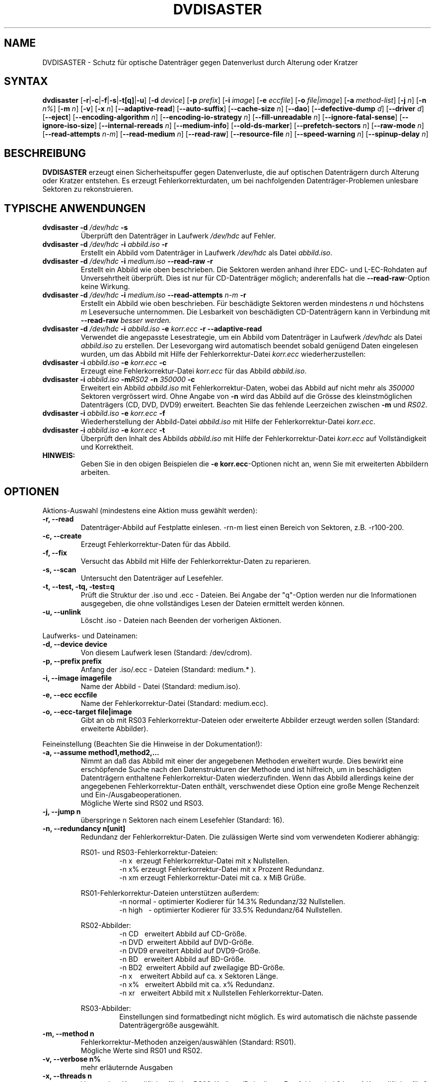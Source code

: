 .TH DVDISASTER 1 "2015-12-16" "0.79.5" "Schutz f\[:u]r optische Datentr\[:a]ger"

.SH NAME
DVDISASTER \- Schutz f\[:u]r optische Datentr\[:a]ger gegen Datenverlust durch Alterung
oder Kratzer

.SH SYNTAX
.B dvdisaster
.RB [\| \-r \||\| \-c \||\| \-f \||\| \-s \||\| \-t[q] \||\| \-u \|]
.RB [\| \-d
.IR device \|]
.RB [\| \-p
.IR prefix \|]
.RB [\| \-i
.IR image \|]
.RB [\| \-e
.IR eccfile \|]
.RB [\| \-o
.IR file|image \|]
.RB [\| \-a
.IR method-list \|]
.RB [\| \-j
.IR n \|]
.RB [\| -n
.IR n% \|]
.RB [\| -m
.IR n \|]
.RB [\| -v \|]
.RB [\| -x
.IR n \|]
.RB [\| \-\-adaptive-read \|]
.RB [\| \-\-auto-suffix \|]
.RB [\| \-\-cache-size
.IR n \|]
.RB [\| \-\-dao \|]
.RB [\| \-\-defective-dump \|
.IR d \|]
.RB [\| \-\-driver \|
.IR d \|]
.RB [\| \-\-eject \|]
.RB [\| \-\-encoding-algorithm
.IR n \|]
.RB [\| \-\-encoding-io-strategy
.IR n \|]
.RB [\| \-\-fill-unreadable
.IR n \|]
.RB [\| \-\-ignore-fatal-sense \|]
.RB [\| \-\-ignore-iso-size \|]
.RB [\| \-\-internal-rereads
.IR n \|]
.RB [\| \-\-medium-info \|]
.RB [\| \-\-old-ds-marker \|]
.RB [\| \-\-prefetch-sectors
.IR n \|]
.RB [\| \-\-raw-mode
.IR n \|]
.RB [\| \-\-read-attempts
.IR n-m \|]
.RB [\| \-\-read-medium
.IR n \|]
.RB [\| \-\-read-raw \|]
.RB [\| \-\-resource-file
.IR n \|]
.RB [\| \-\-speed-warning
.IR n \|]
.RB [\| \-\-spinup\-delay
.IR n \|]

.SH BESCHREIBUNG
.B DVDISASTER
erzeugt einen Sicherheitspuffer gegen Datenverluste, die auf optischen
Datentr\[:a]gern durch Alterung oder Kratzer entstehen. Es erzeugt
Fehlerkorrekturdaten, um bei nachfolgenden Datentr\[:a]ger-Problemen unlesbare
Sektoren zu rekonstruieren.

.SH TYPISCHE ANWENDUNGEN

.TP
\fBdvdisaster\fP \fB-d\fP \fI/dev/hdc\fP \fB-s\fP
\[:U]berpr\[:u]ft den Datentr\[:a]ger in Laufwerk \fI/dev/hdc\fP auf Fehler.
.TP
\fBdvdisaster\fP \fB-d\fP \fI/dev/hdc\fP \fB-i\fP \fIabbild.iso\fP \fB-r\fP
Erstellt ein Abbild vom Datentr\[:a]ger in Laufwerk \fI/dev/hdc\fP als Datei \fIabbild.iso\fP.
.TP
\fBdvdisaster\fP \fB-d\fP \fI/dev/hdc\fP \fB-i\fP \fImedium.iso\fP \fB--read-raw\fP \fB-r\fP
Erstellt ein Abbild wie oben beschrieben. Die Sektoren werden anhand ihrer
EDC- und L-EC-Rohdaten auf Unversehrtheit \[:u]berpr\[:u]ft. Dies ist nur f\[:u]r 
CD-Datentr\[:a]ger m\[:o]glich; anderenfalls hat die \fB--read-raw\fP-Option
keine Wirkung.
.TP
\fBdvdisaster\fP \fB-d\fP \fI/dev/hdc\fP \fB-i\fP \fImedium.iso\fP \fB--read-attempts\fP \fIn-m\fP \fB-r\fP
Erstellt ein Abbild wie oben beschrieben. F\[:u]r besch\[:a]digte Sektoren werden
mindestens \fIn\fP und h\[:o]chstens \fIm\fP Leseversuche unternommen. Die
Lesbarkeit von besch\[:a]digten CD-Datentr\[:a]gern kann in Verbindung mit
\fB--read-raw\fI besser werden.
.TP
\fBdvdisaster\fP \fB-d\fP \fI/dev/hdc\fP \fB-i\fP \fIabbild.iso\fP \fB-e\fP \fIkorr.ecc\fP \fB-r\fP \fB--adaptive-read\fP
Verwendet die angepasste Lesestrategie, um ein Abbild vom 
Datentr\[:a]ger in Laufwerk \fI/dev/hdc\fP als Datei \fIabbild.iso\fP
zu erstellen. Der Lesevorgang wird automatisch beendet
sobald gen\[:u]gend Daten eingelesen wurden, um das Abbild mit Hilfe der 
Fehlerkorrektur-Datei \fIkorr.ecc\fP wiederherzustellen:
.TP
\fBdvdisaster\fP \fB-i\fP \fIabbild.iso\fP \fB-e\fP \fIkorr.ecc\fP \fB-c\fP
Erzeugt eine Fehlerkorrektur-Datei \fIkorr.ecc\fP f\[:u]r das Abbild \fIabbild.iso\fP.
.TP
\fBdvdisaster\fp \fB-i\fP \fIabbild.iso\fP \fB-m\fIRS02\fP \fB-n\fP \fI350000\fP \fB-c\fP
Erweitert ein Abbild \fIabbild.iso\fP mit Fehlerkorrektur-Daten,
wobei das Abbild auf nicht mehr als \fI350000\fP Sektoren vergr\[:o]ssert wird.
Ohne Angabe von \fB-n\fP wird das Abbild auf die Gr\[:o]sse des 
kleinstm\[:o]glichen Datentr\[:a]gers (CD, DVD, DVD9) erweitert.
Beachten Sie das fehlende Leerzeichen zwischen \fB-m\fP und \fIRS02\fP.
.TP
\fBdvdisaster\fP \fB-i\fP \fIabbild.iso\fP \fB-e\fP \fIkorr.ecc\fP \fB-f\fP
Wiederherstellung der Abbild-Datei \fIabbild.iso\fP 
mit Hilfe der Fehlerkorrektur-Datei \fIkorr.ecc\fP.
.TP
\fBdvdisaster\fP \fB-i\fP \fIabbild.iso\fP \fB-e\fP \fIkorr.ecc\fP \fB-t\fP
\[:U]berpr\[:u]ft den Inhalt des Abbilds \fIabbild.iso\fP 
mit Hilfe der Fehlerkorrektur-Datei \fIkorr.ecc\fP auf Vollst\[:a]ndigkeit und Korrektheit.
.TP
\fBHINWEIS:\fP
Geben Sie in den obigen Beispielen  die \fB-e korr.ecc\fP-Optionen nicht an, 
wenn Sie mit erweiterten Abbildern arbeiten.

.SH OPTIONEN
Aktions-Auswahl (mindestens eine Aktion muss gew\[:a]hlt werden):
.TP
.B \-r, \-\-read
Datentr\[:a]ger-Abbild auf Festplatte einlesen. \-rn-m liest einen Bereich von
Sektoren, z.B. \-r100-200.
.TP
.B \-c, \-\-create
Erzeugt Fehlerkorrektur-Daten f\[:u]r das Abbild.
.TP
.B \-f, \-\-fix
Versucht das Abbild mit Hilfe der Fehlerkorrektur-Daten zu reparieren.
.TP
.B \-s, \-\-scan
Untersucht den Datentr\[:a]ger auf Lesefehler.
.TP
.B \-t, \-\-test, \-tq, \-test=q
Pr\[:u]ft die Struktur der .iso und .ecc \- Dateien.
Bei Angabe der "q"-Option werden nur die Informationen ausgegeben,
die ohne vollst\[:a]ndiges Lesen der Dateien ermittelt werden k\[:o]nnen.
.TP
.B \-u, \-\-unlink
L\[:o]scht .iso - Dateien nach Beenden der vorherigen Aktionen.
.PP

Laufwerks- und Dateinamen:
.TP
.B \-d, \-\-device device
Von diesem Laufwerk lesen (Standard: /dev/cdrom).
.TP
.B \-p, \-\-prefix prefix
Anfang der .iso/.ecc - Dateien (Standard: medium.* ).
.TP
.B \-i, \-\-image imagefile
Name der Abbild - Datei (Standard: medium.iso).
.TP
.B \-e, \-\-ecc eccfile
Name der Fehlerkorrektur-Datei (Standard: medium.ecc).
.TP
.B \-o, \-\-ecc-target file|image
Gibt an ob mit RS03 Fehlerkorrektur-Dateien oder erweiterte
Abbilder erzeugt werden sollen (Standard: erweiterte Abbilder).
.PP

Feineinstellung (Beachten Sie die Hinweise in der Dokumentation!):
.TP
.B \-a, \-\-assume method1,method2,...
Nimmt an da\[ss] das Abbild mit einer der angegebenen Methoden erweitert
wurde. Dies bewirkt eine ersch\[:o]pfende Suche nach den Datenstrukturen
der Methode und ist hilfreich, um in besch\[:a]digten Datentr\[:a]gern enthaltene
Fehlerkorrektur-Daten wiederzufinden. Wenn das Abbild allerdings keine
der angegebenen Fehlerkorrektur-Daten enth\[:a]lt, verschwendet diese Option
eine gro\[ss]e Menge Rechenzeit und Ein-/Ausgabeoperationen.
.RS
M\[:o]gliche Werte sind RS02 und RS03.
.RE
.TP
.B \-j, \-\-jump n
\[:u]berspringe n Sektoren nach einem Lesefehler (Standard: 16).
.TP
.B \-n, \-\-redundancy n[unit]
Redundanz der Fehlerkorrektur-Daten. Die zul\[:a]ssigen Werte sind vom
verwendeten Kodierer abh\[:a]ngig:

.RS
RS01- und RS03-Fehlerkorrektur-Dateien:
.RS
\-n x\ \ erzeugt Fehlerkorrektur-Datei mit x Nullstellen.
.RE
.RS
\-n x% erzeugt Fehlerkorrektur-Datei mit x Prozent Redundanz.
.RE
.RS
\-n xm erzeugt Fehlerkorrektur-Datei mit ca. x MiB Gr\[:u]\[ss]e.
.RE
.RE

.RS
RS01-Fehlerkorrektur-Dateien unterst\[:u]tzen au\[ss]erdem:
.RS
\-n normal - optimierter Kodierer f\[:u]r 14.3% Redundanz/32 Nullstellen.
.RE
.RS
\-n high\ \ \ - optimierter Kodierer f\[:u]r 33.5% Redundanz/64 Nullstellen.
.RE
.RE

.RS
RS02-Abbilder:
.RS
\-n CD\ \ \ erweitert Abbild auf CD-Gr\[:o]\[ss]e.
.RE
.RS
\-n DVD\ \ erweitert Abbild auf DVD-Gr\[:o]\[ss]e.
.RE
.RS
\-n DVD9 erweitert Abbild auf DVD9-Gr\[:o]\[ss]e.
.RE
.RS
\-n BD\ \ \ erweitert Abbild auf BD-Gr\[:o]\[ss]e.
.RE
.RS
\-n BD2\  erweitert Abbild auf zweilagige BD-Gr\[:o]\[ss]e.
.RE
.RS
\-n x\ \ \ \ erweitert Abbild auf ca. x Sektoren L\[:a]nge.
.RE
.RS
\-n x%\ \ \ erweitert Abbild mit ca. x% Redundanz. 
.RE
.RS
\-n xr\ \ \ erweitert Abbild mit x Nullstellen Fehlerkorrektur-Daten.
.RE
.RE

.RS
RS03-Abbilder:
.RS
Einstellungen sind formatbedingt nicht m\[:o]glich.
Es wird automatisch die n\[:a]chste passende Datentr\[:a]gergr\[:o]\[ss]e ausgew\[:a]hlt.
.RE
.RE

.TP
.B \-m, \-\-method n
Fehlerkorrektur-Methoden anzeigen/ausw\[:a]hlen (Standard: RS01).
.RS
M\[:o]gliche Werte sind RS01 und RS02.
.RE
.TP
.B \-v, \-\-verbose n%
mehr erl\[:a]uternde Ausgaben
.TP
.B \-x, \-\-threads n
Verwende n Kontrollf\[:a]den f\[:u]r den RS03-Kodierer/Dekodierer. Empfohlen
sind 2 bzw. 4 Kontrollf\[:a]den f\[:u]r 2- bzw. 4-Kern-Prozessoren. Lassen Sie
auf gr\[:o]\[ss]eren Systemen einen Kontrollfaden f\[:u]r Verwaltungszwecke frei,
d.h. benutzen Sie 7 Kontrollf\[:a]den auf einem 8-Kern-System.
.TP
.B \-\-adaptive-read
verwende optimierte Lesestrategie f\[:u]r defekte Datentr\[:a]ger.
.TP
.B \-\-auto-suffix
automatisches Anf\[:u]gen der .iso- und .ecc-Dateiendungen.
.TP
.B \-\-cache-size n
Zwischenspeicher in MiB bei .ecc-Datei-Erzeugung - (Standard: 32MiB).
.TP
.B \-\-dao
unterstelle DAO; Abbild am Ende nicht k\[:u]rzen.
.TP
.B \-\-defective-dump d
Gibt das Unterverzeichnis zum Sammeln von unvollst\[:a]ndigen
Roh-Sektoren an.
.TP
.B \-\-driver d  (nur f\[:u]r Linux)
W\[:a]hlt zwischen dem sg (SG_IO)-Treiber (voreingestellt) und dem
\[:a]lteren cdrom (CDROM_SEND_PACKET)-Treiber zum Zugriff auf die Laufwerke aus.
Beide Treiber sollten gleich gut funktionieren; der 
cdrom-Treiber hat allerdings mit alten SCSI-Kontrollern Probleme.
Bis einschlie\[ss]lich dvdisaster 0.72.x war der cdrom-Treiber allerdings die
Voreinstellung; wenn sich jetzt etwas zum Schlechteren ver\[:a]ndert hat
w\[:a]hlen Sie bitte wieder mit \-\-driver=cdrom den \[:a]lteren Treiber aus.
.TP
.B \-\-eject
Datentr\[:a]ger nach erfolgreichem Lesen auswerfen.
.TP
.B \-\-encoding-algorithm [32bit|64bit|SSE2|AltiVec]
Diese Einstellung beeinflu\[ss]t die Geschwindigkeit beim Erstellen von
RS03-Fehlerkorrektur-Daten. dvdisaster kann entweder ein allgemeines
Kodierungsverfahren mit 32bit- oder 64bit breiten Rechenschritten
verwenden, die auf der Ganzzahl-Einheit des Prozessors ausgef\[:u]hrt
werden, oder es kann Prozessor-spezifische Erweiterungen nutzen.
.RS
W\[:a]hlbare Erweiterungen sind SSE2 auf x86-basierten Prozessoren
sowie AltiVec auf PowerPC-basierten Prozessoren. Diese Erweiterungen
rechnen mit 128bit breiten Operationen und liefern typischerweise
die h\[:o]chste Geschwindigkeit. Daher werden der SSE2- oder der 
AltiVec-Kodierer automatisch ausgew\[:a]hlt sofern der Prozessor 
dies unterst\[:u]tzt und nichts anderes mit dieser Option angegeben wird.

.RE
.TP
.B \-\-encoding-io-strategy [readwrite|mmap]
Diese Einstellung beeinflu\[ss]t das Lesen und Schreiben von Daten w\[:a]hrend der
Erstellung von RS03-Fehlerkorrektur-Daten. Probieren Sie beide Einstellungen
um zu sehen welche am besten mit Ihrer Hardware harmoniert.
.RS
Die "readwrite"-Einstellung aktiviert das eingebaute I/O-Steuerprogramm
von dvdisaster, das mit Hilfe normaler Ein- und Ausgabeoperationen auf Dateiebene arbeitet.
Dies hat den Vorteil da\[ss] dvdisaster genau steuern kann welche Daten zwischengespeichert und
im Hintergrund geladen werden m\[:u]ssen; der Nachteil ist allerdings da\[ss] alle Daten einmal
zwischen dem Betriebssystemkern und den Pufferspeichern von dvdisaster kopiert werden
m\[:u]ssen. Typischerweise funktioniert diese Einstellung am besten mit langsamen Massenspeichern,
die hohe Such- und Reaktionszeiten aufweisen, also z.B. mit allen Speichersystemen,
die drehende Magnetscheiben enthalten.
Die "mmap"-Einstellung verwendet die M\[:o]glichkeit des Betriebssystemkerns, Dateien direkt
in Speicherbereiche einzublenden. Dies hat den Vorteil, da\[ss] kaum Daten kopiert werden
m\[:u]ssen, aber ein Nachteil kann dadurch entstehen, da\[ss] der Betriebssystemkern eine
ungeschickte Strategie zum Zwischenspeichern von Daten trifft, da er keine Informationen
dar\[:u]ber hat, was dvdisaster mit den Daten als n\[:a]chstes tun wird. Diese Einstellung
funktioniert am besten beim direkten Arbeiten mit Dateien im Arbeitsspeicher (z.B. unter
/dev/shm in Linux) sowie mit schnellen Speichermedien mit geringen Suchzeiten wie SSDs.
.RE
.TP
.B \-\-fill-unreadable n
f\[:u]lle unlesbare Sektoren mit Byte n.
.TP
.B \-\-ignore-fatal-sense
Lesen nach m\[:o]glicherweise schwerwiegenden Fehlern fortsetzen.
.TP
.B \-\-ignore-iso-size
dvdisaster nutzt bevorzugt die Gr\[:o]\[ss]eninformationen aus dem
ISO/UDF-Dateisystem gegen\[:u]ber einer Abfrage der Datentr\[:a]gergr\[:o]\[ss]e
von dem Laufwerk, da viele Laufwerke unzuverl\[:a]ssige Informationen liefern.
.RS
In einigen seltenen F\[:a]llen stimmt die Information in den ISO/UDF-Dateisystemen 
allerdings nicht. Einige Linux-Live-CDs haben dieses Problem. Wenn Sie ein 
Abbild von diesen CDs lesen und seine MD5-Pr\[:u]fsumme nicht mit der ver\[:o]ffentlichten 
Pr\[:u]fsumme \[:u]bereinstimmt, versuchen Sie das Abbild noch einmal zu lesen 
nachdem Sie diese Einstellung aktiviert haben.
.RE
.RS
Schalten Sie diese Funktion nicht grundlos ein da sehr wahrscheinlich 
nicht optimale oder besch\[:a]digte ISO-Abbilder das Ergebnis sein werden, 
insbesondere wenn Sie vorhaben Fehlerkorrektur-Daten zu dem Abbild zu erzeugen.
.RE
.TP
.B \-\-internal-rereads n
Leseversuche innerhalb des Laufwerks f\[:u]r besch\[:a]digte CD-Sektoren (Standard: \-1)
.RS
Laufwerke unternehmen normalerweise mehrere Versuche um einen besch\[:a]digten Sektor 
zu lesen. Es ist typischerweise g\[:u]nstiger diesen Wert auf 0 oder 1 zu setzen
und die Anzahl der Leseversuche \[:u]ber den Parameter \-\-read-attempts zu steuern.
Viele Laufwerke ignorieren diese Einstellung ohnehin. Benutzen Sie den Wert \-1 um
die Standardeinstellungen des Laufwerks zu verwenden.
.RE
.TP
.B \-\-medium-info
Gibt Informationen \[:u]ber den Datentr\[:a]ger im ausgew\[:a]hlten Laufwerk aus.
.TP
.B \-\-old-ds-marker
Markiert fehlende Sektoren in einer Weise, die mit dvdisaster
0.70 oder noch fr\[:u]heren Versionen kompatibel ist.
.RS
Das voreingestellte Markierungsverfahren ist ab dvdisaster
0.72 die bessere Wahl. Allerdings k\[:o]nnen Sie mit diesem Verfahren
markierte Abbilder nicht mit fr\[:u]heren dvdisaster-Versionen verwenden,
da diese keine fehlenden Sektoren in den Abbildern erkennen w\[:u]rden.

Bearbeiten Sie ein Abbild nicht mit wechselnden Einstellungen f\[:u]r
diese Option.
.RE
.TP
.B \-\-prefetch-sectors n
n Sektoren f\[:u]r die RS03-(De)kodierung im Voraus laden (Standard: 32)
.RS
Ein Wert von n verbraucht ungef\[:a]hr n MiB Arbeitsspeicher.
.RE
.TP
.B \-\-raw-mode n
"Raw"\-Lese-Verfahren f\[:u]r besch\[:a]digte CD-Sektoren (default: 20)
.RS
Das empfohlene Verfahren ist 20, bei dem das Laufwerk die eingebaute Fehlerkorrektur
so weit wie m\[:o]glich anwendet, bevor es einen besch\[:a]digten Sektor 
zur\[:u]ckgibt. Einige Laufwerke k\[:o]nnen besch\[:a]digte Sektoren allerdings
nur in der Betriebsart 21 lesen. Dabei wird die letzte Stufe der eingebauten
Fehlerkorrektur nicht ausgef\[:u]hrt und der Sektor wird unkorrigiert
zur\[:u]ckgegeben.
.RE
.TP
.B \-\-read-attempts n-m
versucht einen besch\[:a]digten Sektor n bis m-mal zu lesen.
.TP
.B \-\-read-medium n
liest den gesamten Datentr\[:a]ger bis zu n-mal.
.TP
.B \-\-read-raw
liest in der "raw"\-Betriebsart sofern m\[:o]glich.
.TP
.B \-\-resource-file n
Gibt den Pfad zur Konfigurationsdatei an (Voreinstellung: $HOME/.dvdisaster)
.TP
.B \-\-speed-warning n
warnt bei Geschwindigkeits\[:a]nderung um mehr als n Prozent.
.TP
.B \-\-spinup-delay n
gibt dem Laufwerk n Sekunden Zeit zum Hochlaufen.
.PP

.SH SIEHE AUCH
.B Dokumentation
DVDISASTER ist in seinem eigenen Handbuch dokumentiert, welches in
.IR %docdir%
installiert ist.

.SH AUTHOR
DVDISASTER wurde von Carsten Gnoerlich <carsten@dvdisaster.com> geschrieben.
.PP
Diese Hilfeseite wurde von Daniel Baumann <daniel.baumann@panthera-systems.net>
f\[:u]r das Debian Projekt geschrieben (kann aber auch von Anderen verwendet
werden). Sie wird seit Version 0.70 von Carsten Gn\[:o]rlich gepflegt.
